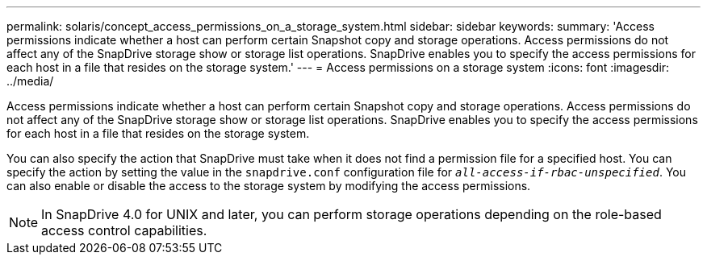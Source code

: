 ---
permalink: solaris/concept_access_permissions_on_a_storage_system.html
sidebar: sidebar
keywords:
summary: 'Access permissions indicate whether a host can perform certain Snapshot copy and storage operations. Access permissions do not affect any of the SnapDrive storage show or storage list operations. SnapDrive enables you to specify the access permissions for each host in a file that resides on the storage system.'
---
= Access permissions on a storage system
:icons: font
:imagesdir: ../media/

[.lead]
Access permissions indicate whether a host can perform certain Snapshot copy and storage operations. Access permissions do not affect any of the SnapDrive storage show or storage list operations. SnapDrive enables you to specify the access permissions for each host in a file that resides on the storage system.

You can also specify the action that SnapDrive must take when it does not find a permission file for a specified host. You can specify the action by setting the value in the `snapdrive.conf` configuration file for `_all-access-if-rbac-unspecified_`. You can also enable or disable the access to the storage system by modifying the access permissions.

NOTE: In SnapDrive 4.0 for UNIX and later, you can perform storage operations depending on the role-based access control capabilities.
